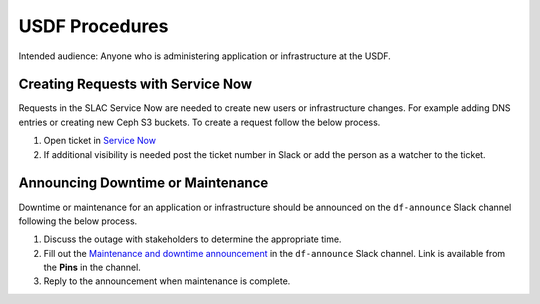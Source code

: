 ###############
USDF Procedures
###############

Intended audience: Anyone who is administering application or infrastructure at the USDF.

Creating Requests with Service Now
==================================
Requests in the SLAC Service Now are needed to create new users or infrastructure changes.  For example adding DNS entries or creating new Ceph S3 buckets.  To create a request follow the below process.

#. Open ticket in `Service Now <https://slacprod.servicenowservices.com/gethelp.do>`__
#. If additional visibility is needed post the ticket number in Slack or add the person as a watcher to the ticket.

Announcing Downtime or Maintenance
==================================
Downtime or maintenance for an application or infrastructure should be announced on the ``df-announce`` Slack channel following the below process.

#. Discuss the outage with stakeholders to determine the appropriate time.
#. Fill out the `Maintenance and downtime announcement <https://rubin-obs.slack.com/archives/C07QFRSSZGV/p1746624441088869>`__ in the ``df-announce`` Slack channel.  Link is available from the **Pins** in the channel.
#. Reply to the announcement when maintenance is complete.
